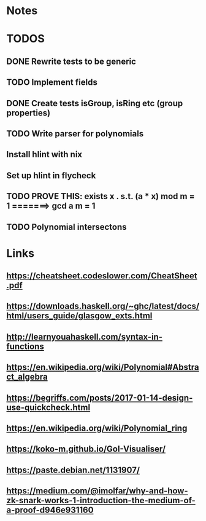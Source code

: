 


* Notes
* TODOS
** DONE Rewrite tests to be generic

** TODO Implement fields
** DONE Create tests isGroup, isRing etc (group properties)

** TODO Write parser for polynomials
** Install hlint with nix
** Set up hlint in flycheck 
** TODO PROVE THIS: exists x . s.t. (a * x) mod m = 1 =======> gcd a m = 1
** TODO Polynomial intersectons
* Links
** https://cheatsheet.codeslower.com/CheatSheet.pdf
** https://downloads.haskell.org/~ghc/latest/docs/html/users_guide/glasgow_exts.html
** http://learnyouahaskell.com/syntax-in-functions
** https://en.wikipedia.org/wiki/Polynomial#Abstract_algebra
** https://begriffs.com/posts/2017-01-14-design-use-quickcheck.html
** https://en.wikipedia.org/wiki/Polynomial_ring
** https://koko-m.github.io/GoI-Visualiser/
** https://paste.debian.net/1131907/
** https://medium.com/@imolfar/why-and-how-zk-snark-works-1-introduction-the-medium-of-a-proof-d946e931160
